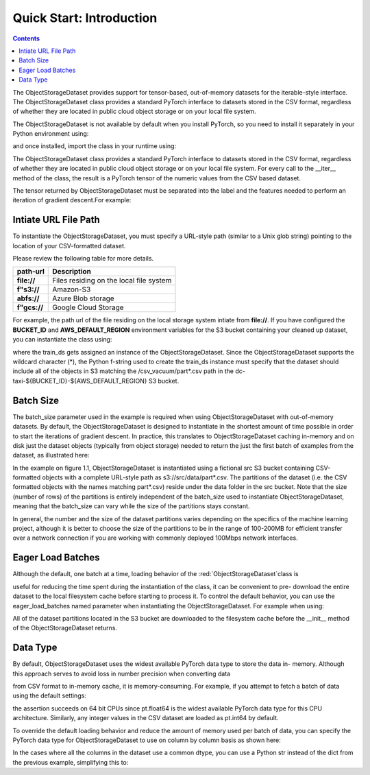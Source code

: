 Quick Start: Introduction
============================

.. raw:: html

    <style> .red {color:#D0312D; font-size:13px} </style>

.. role:: red

.. contents::


The :red:`ObjectStorageDataset` provides support for tensor-based, out-of-memory datasets for the
iterable-style interface. The :red:`ObjectStorageDataset` class provides a standard PyTorch interface to datasets stored in the CSV
format, regardless of whether they are located in public cloud object storage or on your local file
system.


The :red:`ObjectStorageDataset` is not available by default when you install
PyTorch, so you need to install it separately in your Python environment using:

.. testcode::

    pip install osds

and once installed, import the class in your runtime using:


.. testcode::

    from osds.utils import ObjectStorageDataset



The :red:`ObjectStorageDataset` class provides a standard PyTorch interface to datasets stored in the CSV
format, regardless of whether they are located in public cloud object storage or on your local file
system. For every call to the :red:`__iter__` method of the class, the result is a PyTorch tensor of the
numeric values from the CSV based dataset.

The tensor returned by :red:`ObjectStorageDataset` must be separated into the label and the features needed to perform an
iteration of gradient descent.For example:


.. testcode::

     object_name = ObjectStorageDataset('./path/')

     batch = next(iter(DataLoader(object_name)))
     labels, features = batch[:, 0], batch[:, 1:]

Intiate URL File Path
-----------------------

To instantiate the ObjectStorageDataset, you must specify a URL-style path (similar to a Unix glob
string) pointing to the location of your CSV-formatted dataset. 


Please review the following table for more details. 

============================== ==================================================
	path-url            			Description
============================== ==================================================
	**file://**   		Files residing on the local file system
        **f"s3://** 	    	Amazon-S3   
	**abfs://** 	    	Azure Blob storage
        **f"gcs://** 	   	Google Cloud Storage
============================== ==================================================


For example, the path url of the file residing on the local storage system intiate from **file://**. If you have configured the **BUCKET_ID** and **AWS_DEFAULT_REGION** environment variables for the S3 bucket containing your
cleaned up dataset, you can instantiate the class using:

.. testcode::


     BUCKET_ID = os.environ['BUCKET_ID']
     AWS_DEFAULT_REGION = os.environ['AWS_DEFAULT_REGION']

     BATCH_SIZE = 1_048_576 // = 2 ** 20
     train_ds = ObjectStorageDataset(f"s3://dc-taxi-{BUCKET_ID}-{AWS_DEFAULT_REGION}/csv_vacuum/part*.csv", batch_size=BATCH_SIZE)


where the train_ds gets assigned an instance of the :red:`ObjectStorageDataset`. Since the
:red:`ObjectStorageDataset` supports the wildcard character (*), the Python f-string used to create the
train_ds instance must specify that the dataset should include all of the objects in S3 matching the
:red:`/csv_vacuum/part*.csv` path in the :red:`dc-taxi-${BUCKET_ID}-${AWS_DEFAULT_REGION}` S3 bucket.


Batch Size
-------------

The :red:`batch_size` parameter used in the example is required when using :red:`ObjectStorageDataset` with
out-of-memory datasets. By default, the :red:`ObjectStorageDataset` is designed to instantiate in the
shortest amount of time possible in order to start the iterations of gradient descent. In practice, this
translates to :red:`ObjectStorageDataset` caching in-memory and on disk just the dataset objects (typically
from object storage) needed to return the just the first batch of examples from the dataset, as
illustrated here:


.. image:: images/diagram.JPG


In the example on figure 1.1, :red:`ObjectStorageDataset` is instantiated using a fictional src S3 bucket
containing CSV-formatted objects with a complete URL-style path as s3://src/data/part*.csv. The
partitions of the dataset (i.e. the CSV formatted objects with the names matching part*.csv) reside
under the data folder in the src bucket. Note that the size (number of rows) of the partitions is
entirely independent of the batch_size used to instantiate :red:`ObjectStorageDataset`, meaning that the
:red:`batch_size` can vary while the size of the partitions stays constant.


In general, the number and the size of the dataset partitions
varies depending on the specifics of the machine learning project, although it is better to choose the
size of the partitions to be in the range of 100-200MB for efficient transfer over a network
connection if you are working with commonly deployed 100Mbps network interfaces.


Eager Load Batches
-------------------


Although the default, one batch at a time, loading behavior of the :red:`ObjectStorageDataset`class is

useful for reducing the time spent during the instantiation of the class, it can be convenient to pre-
download the entire dataset to the local filesystem cache before starting to process it. To control the 
default behavior, you can use the eager_load_batches named parameter when instantiating the
:red:`ObjectStorageDataset`. For example when using:


.. testcode::


	train_ds = ObjectStorageDataset(f"s3://dc-taxi-${BUCKET_ID}-${AWS_DEFAULT_REGION}/test/part*.csv", eager_load_batches=True)



All of the dataset partitions located in the S3 bucket are downloaded to the filesystem cache before
the __init__ method of the ObjectStorageDataset returns.



Data Type
-------------


By default, :red:`ObjectStorageDataset` uses the widest available PyTorch data type to store the data in-
memory. Although this approach serves to avoid loss in number precision when converting data

from CSV format to in-memory cache, it is memory-consuming. For example, if you attempt to fetch
a batch of data using the default settings:


.. testcode::

	train_ds = ObjectStorageDataset(f"s3://dc-taxi-${BUCKET_ID}-${AWS_DEFAULT_REGION}/test/part*.csv", batch_size=BATCH_SIZE)

	batch = next(iter(DataLoader(train_ds)))
	assert batch.dtype == pt.float64

the assertion succeeds on 64 bit CPUs since pt.float64 is the widest available PyTorch data type for
this CPU architecture. Similarly, any integer values in the CSV dataset are loaded as pt.int64 by
default.

To override the default loading behavior and reduce the amount of memory used per batch of data,
you can specify the PyTorch data type for :red:`ObjectStorageDataset` to use on column by column basis
as shown here:


.. testcode::

	train_ds = ObjectStorageDataset(f"s3://dc-taxi-{BUCKET_ID}-{AWS_DEFAULT_REGION}/csv_vacuum/part*.csv",
					batch_size=BATCH_SIZE,
					dtype={'fareamount': 'float16',
					'origin_block_latitude': 'float16',
					'origin_block_longitude':'float16',
					'destination_block_latitude':'float16',
					'destination_block_longitude':'float16'})


In the cases where all the columns in the dataset use a common dtype, you can use a Python str
instead of the dict from the previous example, simplifying this to:


.. testcode::


	train_ds = ObjectStorageDataset(f"s3://dc-taxi-{BUCKET_ID}-{AWS_DEFAULT_REGION}/csv_vacuum/part*.csv", batch_size=BATCH_SIZE, dtype='float16')
